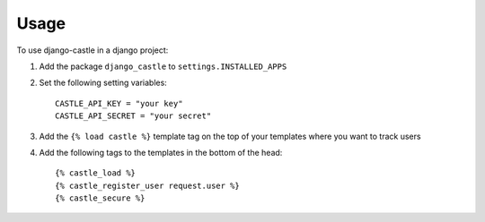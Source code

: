 ========
Usage
========

To use django-castle in a django project::

1. Add the package ``django_castle`` to ``settings.INSTALLED_APPS``

2. Set the following setting variables::

    CASTLE_API_KEY = "your key"
    CASTLE_API_SECRET = "your secret"

3. Add the ``{% load castle %}`` template tag on the top of your templates where you want to track users

4. Add the following tags to the templates in the bottom of the head::

    {% castle_load %}
    {% castle_register_user request.user %}
    {% castle_secure %}
